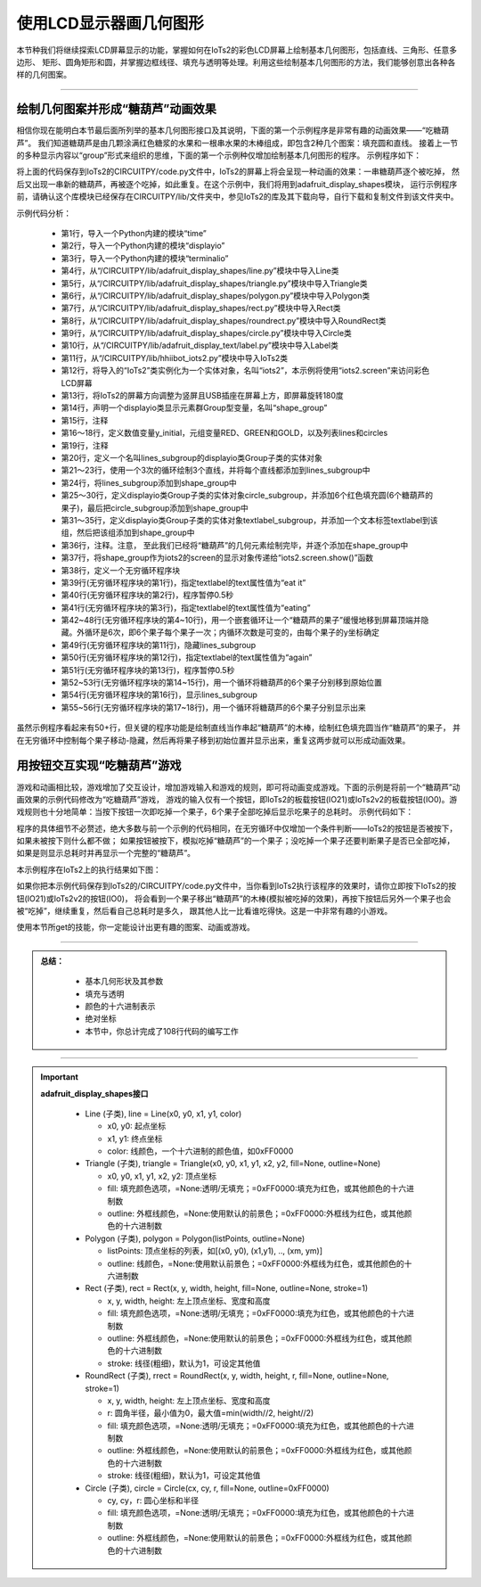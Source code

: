 使用LCD显示器画几何图形
=========================

本节种我们将继续探索LCD屏幕显示的功能，掌握如何在IoTs2的彩色LCD屏幕上绘制基本几何图形，包括直线、三角形、任意多边形、
矩形、圆角矩形和圆，并掌握边框线径、填充与透明等处理。利用这些绘制基本几何图形的方法，我们能够创意出各种各样的几何图案。

--------------------------------

绘制几何图案并形成“糖葫芦”动画效果
--------------------------------

相信你现在能明白本节最后面所列举的基本几何图形接口及其说明，下面的第一个示例程序是非常有趣的动画效果——“吃糖葫芦”。
我们知道糖葫芦是由几颗涂满红色糖浆的水果和一根串水果的木棒组成，即包含2种几个图案：填充圆和直线。
接着上一节的多种显示内容以“group”形式来组织的思维，下面的第一个示例种仅增加绘制基本几何图形的程序。
示例程序如下：

.. code-block::  python
  :linenos:

  import time
  import displayio
  import terminalio
  from adafruit_display_shapes.line import Line
  from adafruit_display_shapes.triangle import Triangle
  from adafruit_display_shapes.polygon import Polygon
  from adafruit_display_shapes.rect import Rect
  from adafruit_display_shapes.roundrect import RoundRect
  from adafruit_display_shapes.circle import Circle
  from adafruit_display_text.label import Label
  from hiibot_iots2 import IoTs2
  iots2 = IoTs2()
  iots2.screen.rotation = 180
  shape_group = displayio.Group() # 3 sub-groups
  # Color variables available
  y_initial = 25
  RED, GREEN, GOLD = (255, 0, 0), (0, 255, 0), (255, 222, 30)
  lines, circles = [], []
  # draw 3 lines and append on the lines_subgroup
  lines_subgroup = displayio.Group()
  for i in range(3):
      lines.append( Line(66+i, 8, 66+i, 230, color=GOLD) )
      lines_subgroup.append(lines[i])
  shape_group.append(lines_subgroup)
  # draw 6 circles and append on the circle_subgroup
  circle_subgroup = displayio.Group()
  for i in range( 6 ):
      circles.append( Circle(67,y_initial+(i*20), 16, fill=RED, outline=RED) )
      circle_subgroup.append(circles[i])
  shape_group.append(circle_subgroup)
  # create a text label
  textlabel_subgroup = displayio.Group(scale=2)
  textlabel = Label(terminalio.FONT,x=18,y=78,text="",max_glyphs=24, color=GREEN)
  textlabel_subgroup.append(textlabel)
  shape_group.append(textlabel_subgroup)
  # show those content on the IoTs2 screen
  iots2.screen.show(shape_group)
  while True:
      textlabel.text = 'eat it'
      time.sleep(0.5)
      textlabel.text = 'eating'
      for i in range(len(circles)):
          jy = circles[i].y//3
          for j in range(jy+3):
              circles[i].y -= 3
              time.sleep(0.02)
          circles[i].hidden = True
          time.sleep(0.2)
      lines_subgroup.hidden = True
      textlabel.text = 'again'
      time.sleep(0.5)
      for i in range(len(circles)):
          circles[i].y = y_initial+(i*20)
      lines_subgroup.hidden = False
      for i in range(len(circles)):
          circles[i].hidden = False

将上面的代码保存到IoTs2的CIRCUITPY/code.py文件中，IoTs2的屏幕上将会呈现一种动画的效果：一串糖葫芦逐个被吃掉，
然后又出现一串新的糖葫芦，再被逐个吃掉，如此重复。在这个示例中，我们将用到adafruit_display_shapes模块，
运行示例程序前，请确认这个库模块已经保存在CIRCUITPY/lib/文件夹中，参见IoTs2的库及其下载向导，自行下载和复制文件到该文件夹中。

示例代码分析：

    - 第1行，导入一个Python内建的模块“time”
    - 第2行，导入一个Python内建的模块“displayio”
    - 第3行，导入一个Python内建的模块“terminalio”
    - 第4行，从“/CIRCUITPY/lib/adafruit_display_shapes/line.py”模块中导入Line类
    - 第5行，从“/CIRCUITPY/lib/adafruit_display_shapes/triangle.py”模块中导入Triangle类
    - 第6行，从“/CIRCUITPY/lib/adafruit_display_shapes/polygon.py”模块中导入Polygon类
    - 第7行，从“/CIRCUITPY/lib/adafruit_display_shapes/rect.py”模块中导入Rect类
    - 第8行，从“/CIRCUITPY/lib/adafruit_display_shapes/roundrect.py”模块中导入RoundRect类
    - 第9行，从“/CIRCUITPY/lib/adafruit_display_shapes/circle.py”模块中导入Circle类
    - 第10行，从“/CIRCUITPY/lib/adafruit_display_text/label.py”模块中导入Label类
    - 第11行，从“/CIRCUITPY/lib/hhiibot_iots2.py”模块中导入IoTs2类
    - 第12行，将导入的“IoTs2”类实例化为一个实体对象，名叫“iots2”，本示例将使用“iots2.screen”来访问彩色LCD屏幕
    - 第13行，将IoTs2的屏幕方向调整为竖屏且USB插座在屏幕上方，即屏幕旋转180度
    - 第14行，声明一个displayio类显示元素群Group型变量，名叫“shape_group”
    - 第15行，注释
    - 第16～18行，定义数值变量y_initial，元组变量RED、GREEN和GOLD，以及列表lines和circles
    - 第19行，注释
    - 第20行，定义一个名叫lines_subgroup的displayio类Group子类的实体对象
    - 第21～23行，使用一个3次的循环绘制3个直线，并将每个直线都添加到lines_subgroup中
    - 第24行，将lines_subgroup添加到shape_group中
    - 第25～30行，定义displayio类Group子类的实体对象circle_subgroup，并添加6个红色填充圆(6个糖葫芦的果子)，最后把circle_subgroup添加到shape_group中
    - 第31～35行，定义displayio类Group子类的实体对象textlabel_subgroup，并添加一个文本标签textlabel到该组，然后把该组添加到shape_group中
    - 第36行，注释。注意， 至此我们已经将“糖葫芦”的几何元素绘制完毕，并逐个添加在shape_group中
    - 第37行，将shape_group作为iots2的screen的显示对象传递给“iots2.screen.show()”函数
    - 第38行，定义一个无穷循环程序块
    - 第39行(无穷循环程序块的第1行)，指定textlabel的text属性值为“eat it”
    - 第40行(无穷循环程序块的第2行)，程序暂停0.5秒
    - 第41行(无穷循环程序块的第3行)，指定textlabel的text属性值为“eating”
    - 第42~48行(无穷循环程序块的第4~10行)，用一个嵌套循环让一个“糖葫芦的果子”缓慢地移到屏幕顶端并隐藏。外循环是6次，即6个果子每个果子一次；内循环次数是可变的，由每个果子的y坐标确定
    - 第49行(无穷循环程序块的第11行)，隐藏lines_subgroup
    - 第50行(无穷循环程序块的第12行)，指定textlabel的text属性值为“again”
    - 第51行(无穷循环程序块的第13行)，程序暂停0.5秒
    - 第52~53行(无穷循环程序块的第14~15行)，用一个循环将糖葫芦的6个果子分别移到原始位置
    - 第54行(无穷循环程序块的第16行)，显示lines_subgroup
    - 第55~56行(无穷循环程序块的第17~18行)，用一个循环将糖葫芦的6个果子分别显示出来

虽然示例程序看起来有50+行，但关键的程序功能是绘制直线当作串起“糖葫芦”的木棒，绘制红色填充圆当作“糖葫芦”的果子，
并在无穷循环中控制每个果子移动-隐藏，然后再将果子移到初始位置并显示出来，重复这两步就可以形成动画效果。


用按钮交互实现“吃糖葫芦”游戏
--------------------------------

游戏和动画相比较，游戏增加了交互设计，增加游戏输入和游戏的规则，即可将动画变成游戏。下面的示例是将前一个“糖葫芦”动画效果的示例代码修改为“吃糖葫芦”游戏，
游戏的输入仅有一个按钮，即IoTs2的板载按钮(IO21)或IoTs2v2的板载按钮(IO0)。游戏规则也十分地简单：当按下按钮一次即吃掉一个果子，6个果子全部吃掉后显示吃果子的总耗时。
示例代码如下：

.. code-block::  python
  :linenos:

  import time
  import terminalio
  import displayio
  from adafruit_display_shapes.line import Line
  from adafruit_display_shapes.triangle import Triangle
  from adafruit_display_shapes.polygon import Polygon
  from adafruit_display_shapes.rect import Rect
  from adafruit_display_shapes.roundrect import RoundRect
  from adafruit_display_shapes.circle import Circle
  from adafruit_display_text.label import Label
  from hiibot_iots2 import IoTs2
  iots2 = IoTs2()
  iots2.screen.rotation = 180
  shape_group = displayio.Group() # 3 sub-groups
  # Color variables available for import.
  RED, GREEN, GOLD = (255, 0, 0), (0, 255, 0), (255, 222, 30)
  lines, circles = [], []
  # draw 3 lines and append on the lines_subgroup
  lines_subgroup = displayio.Group()
  for i in range(3):
      lines.append( Line(66+i, 8, 66+i, 230, color=GOLD) )
      lines_subgroup.append(lines[i])
  shape_group.append(lines_subgroup)
  # draw 6 circles and append on the circle_subgroup
  y_initial = 25
  circle_subgroup = displayio.Group()
  for i in range( 6 ):
      circles.append( Circle(67,y_initial+(i*20), 16, fill=RED, outline=RED) )
      circle_subgroup.append(circles[i])
  shape_group.append(circle_subgroup)
  # create a text label
  textlabel_subgroup = displayio.Group(scale=2)
  textlabel = Label(terminalio.FONT,x=18,y=88,text="",max_glyphs=24, color=GREEN)
  textlabel_subgroup.append(textlabel)
  shape_group.append(textlabel_subgroup)
  # show those content on the IoTs2 screen
  iots2.screen.show(shape_group)
  eat_index = 0
  textlabel.text = 'eating'
  s_point = time.monotonic()
  while True:
      if iots2.button_state:
          jy = circles[eat_index].y//3
          for j in range(jy+3):
              circles[eat_index].y -= 3
              time.sleep(0.02)
          circles[eat_index].hidden = True
          eat_index += 1
          if eat_index>=len(circles):
              tl = time.monotonic() - s_point
              eat_index = 0
              for i in range(20):
                  lines_subgroup.y += 5
                  time.sleep(0.01)
              lines_subgroup.hidden = True
              lines_subgroup.y = 0
              textlabel.text = '{:.3f}'.format(tl)
              time.sleep(0.5)
              for i in range(len(circles)):
                  circles[i].y = y_initial+(i*20)
              lines_subgroup.hidden = False
              for i in range(len(circles)):
                  circles[i].hidden = False
              time.sleep(0.5)
              textlabel.text = 'eating'
              s_point = time.monotonic()

程序的具体细节不必赘述，绝大多数与前一个示例的代码相同，在无穷循环中仅增加一个条件判断——IoTs2的按钮是否被按下，如果未被按下则什么都不做；
如果按钮被按下，模拟吃掉“糖葫芦”的一个果子；没吃掉一个果子还要判断果子是否已全部吃掉，如果是则显示总耗时并再显示一个完整的“糖葫芦”。

本示例程序在IoTs2上的执行结果如下图：

.. image:: /../../_static/images/iots2_tutorials/iots2_eating_sugarcoated_haws.jpg
  :scale: 25%
  :align: center

如果你把本示例代码保存到IoTs2的/CIRCUITPY/code.py文件中，当你看到IoTs2执行该程序的效果时，请你立即按下IoTs2的按钮(IO21)或IoTs2v2的按钮(IO0)，
将会看到一个果子移出“糖葫芦”的木棒(模拟被吃掉的效果)，再按下按钮后另外一个果子也会被“吃掉”，继续重复，然后看自己总耗时是多久，
跟其他人比一比看谁吃得快。这是一中非常有趣的小游戏。

使用本节所get的技能，你一定能设计出更有趣的图案、动画或游戏。


-----------------------------

.. admonition:: 
  总结：

    - 基本几何形状及其参数
    - 填充与透明
    - 颜色的十六进制表示
    - 绝对坐标
    - 本节中，你总计完成了108行代码的编写工作

------------------------------------

.. Important::
  **adafruit_display_shapes接口**

    - Line (子类), line = Line(x0, y0, x1, y1, color)

      - x0, y0: 起点坐标
      - x1, y1: 终点坐标
      - color: 线颜色，一个十六进制的颜色值，如0xFF0000
        
    - Triangle (子类), triangle = Triangle(x0, y0, x1, y1, x2, y2, fill=None, outline=None)

      - x0, y0, x1, y1, x2, y2: 顶点坐标
      - fill: 填充颜色选项，=None:透明/无填充；=0xFF0000:填充为红色，或其他颜色的十六进制数
      - outline: 外框线颜色，=None:使用默认的前景色；=0xFF0000:外框线为红色，或其他颜色的十六进制数

    - Polygon (子类), polygon = Polygon(listPoints, outline=None)

      - listPoints: 顶点坐标的列表，如[(x0, y0), (x1,y1), .., (xm, ym)]
      - outline: 线颜色，=None:使用默认前景色；=0xFF0000:外框线为红色，或其他颜色的十六进制数
    
    - Rect (子类), rect = Rect(x, y, width, height, fill=None, outline=None, stroke=1)

      - x, y, width, height: 左上顶点坐标、宽度和高度
      - fill: 填充颜色选项，=None:透明/无填充；=0xFF0000:填充为红色，或其他颜色的十六进制数
      - outline: 外框线颜色，=None:使用默认的前景色；=0xFF0000:外框线为红色，或其他颜色的十六进制数
      - stroke: 线径(粗细)，默认为1，可设定其他值
    
    - RoundRect (子类), rrect = RoundRect(x, y, width, height, r, fill=None, outline=None, stroke=1)

      - x, y, width, height: 左上顶点坐标、宽度和高度
      - r: 圆角半径，最小值为0，最大值=min(width//2, height//2)
      - fill: 填充颜色选项，=None:透明/无填充；=0xFF0000:填充为红色，或其他颜色的十六进制数
      - outline: 外框线颜色，=None:使用默认的前景色；=0xFF0000:外框线为红色，或其他颜色的十六进制数
      - stroke: 线径(粗细)，默认为1，可设定其他值

    - Circle (子类), circle = Circle(cx, cy, r, fill=None, outline=0xFF0000)

      - cy, cy，r: 圆心坐标和半径
      - fill: 填充颜色选项，=None:透明/无填充；=0xFF0000:填充为红色，或其他颜色的十六进制数
      - outline: 外框线颜色，=None:使用默认的前景色；=0xFF0000:外框线为红色，或其他颜色的十六进制数
